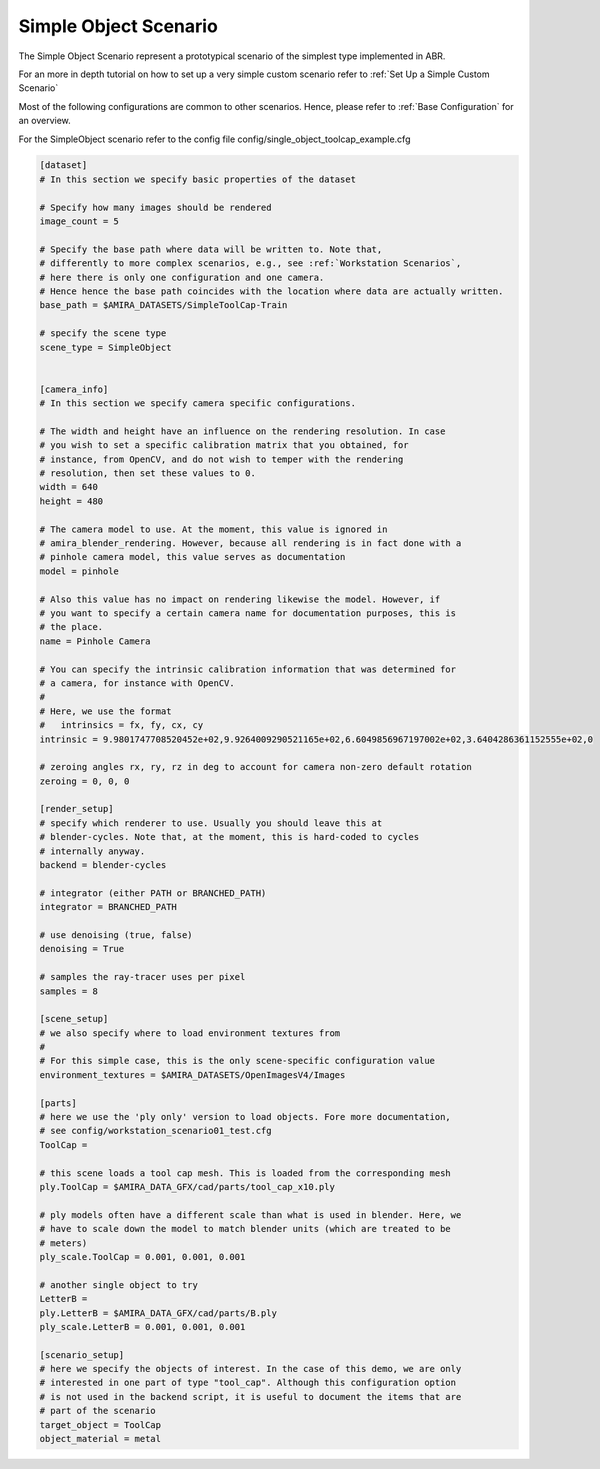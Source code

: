 .. highlight:: ini

Simple Object Scenario
=======================

The Simple Object Scenario represent a prototypical scenario of the
simplest type implemented in ABR.

For an more in depth tutorial on how to set up a very simple custom scenario
refer to :ref:`Set Up a Simple Custom Scenario`

Most of the following configurations are common to other scenarios.
Hence, please refer to :ref:`Base Configuration` for an overview.

For the SimpleObject scenario refer to the config file config/single_object_toolcap_example.cfg

.. code-block::

    [dataset]
    # In this section we specify basic properties of the dataset

    # Specify how many images should be rendered
    image_count = 5

    # Specify the base path where data will be written to. Note that,
    # differently to more complex scenarios, e.g., see :ref:`Workstation Scenarios`,
    # here there is only one configuration and one camera.
    # Hence hence the base path coincides with the location where data are actually written.
    base_path = $AMIRA_DATASETS/SimpleToolCap-Train

    # specify the scene type
    scene_type = SimpleObject


    [camera_info]
    # In this section we specify camera specific configurations.

    # The width and height have an influence on the rendering resolution. In case
    # you wish to set a specific calibration matrix that you obtained, for
    # instance, from OpenCV, and do not wish to temper with the rendering
    # resolution, then set these values to 0.
    width = 640
    height = 480

    # The camera model to use. At the moment, this value is ignored in
    # amira_blender_rendering. However, because all rendering is in fact done with a
    # pinhole camera model, this value serves as documentation
    model = pinhole

    # Also this value has no impact on rendering likewise the model. However, if
    # you want to specify a certain camera name for documentation purposes, this is
    # the place.
    name = Pinhole Camera

    # You can specify the intrinsic calibration information that was determined for
    # a camera, for instance with OpenCV.
    #
    # Here, we use the format
    #   intrinsics = fx, fy, cx, cy
    intrinsic = 9.9801747708520452e+02,9.9264009290521165e+02,6.6049856967197002e+02,3.6404286361152555e+02,0

    # zeroing angles rx, ry, rz in deg to account for camera non-zero default rotation
    zeroing = 0, 0, 0

    [render_setup]
    # specify which renderer to use. Usually you should leave this at
    # blender-cycles. Note that, at the moment, this is hard-coded to cycles
    # internally anyway.
    backend = blender-cycles

    # integrator (either PATH or BRANCHED_PATH)
    integrator = BRANCHED_PATH

    # use denoising (true, false)
    denoising = True

    # samples the ray-tracer uses per pixel
    samples = 8

    [scene_setup]
    # we also specify where to load environment textures from
    #
    # For this simple case, this is the only scene-specific configuration value
    environment_textures = $AMIRA_DATASETS/OpenImagesV4/Images

    [parts]
    # here we use the 'ply only' version to load objects. Fore more documentation,
    # see config/workstation_scenario01_test.cfg
    ToolCap =

    # this scene loads a tool cap mesh. This is loaded from the corresponding mesh
    ply.ToolCap = $AMIRA_DATA_GFX/cad/parts/tool_cap_x10.ply

    # ply models often have a different scale than what is used in blender. Here, we
    # have to scale down the model to match blender units (which are treated to be
    # meters)
    ply_scale.ToolCap = 0.001, 0.001, 0.001

    # another single object to try
    LetterB =
    ply.LetterB = $AMIRA_DATA_GFX/cad/parts/B.ply
    ply_scale.LetterB = 0.001, 0.001, 0.001

    [scenario_setup]
    # here we specify the objects of interest. In the case of this demo, we are only
    # interested in one part of type "tool_cap". Although this configuration option
    # is not used in the backend script, it is useful to document the items that are
    # part of the scenario
    target_object = ToolCap
    object_material = metal

